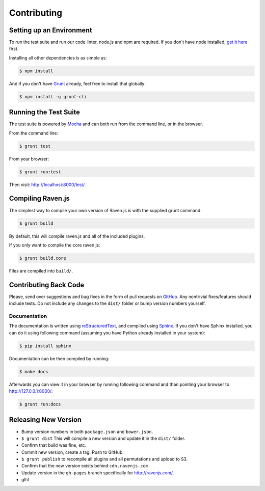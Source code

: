 Contributing
============

Setting up an Environment
~~~~~~~~~~~~~~~~~~~~~~~~~

To run the test suite and run our code linter, node.js and npm are required. If you don't have node installed, `get it here <http://nodejs.org/download/>`_ first.

Installing all other dependencies is as simple as:

.. code-block:: sh

    $ npm install

And if you don't have `Grunt <http://gruntjs.com/>`_ already, feel free to install that globally:

.. code-block:: sh

    $ npm install -g grunt-cli

Running the Test Suite
~~~~~~~~~~~~~~~~~~~~~~

The test suite is powered by `Mocha <http://visionmedia.github.com/mocha/>`_ and can both run from the command line, or in the browser.

From the command line:

.. code-block:: sh

    $ grunt test

From your browser:

.. code-block:: sh

    $ grunt run:test

Then visit: http://localhost:8000/test/

Compiling Raven.js
~~~~~~~~~~~~~~~~~~

The simplest way to compile your own version of Raven.js is with the supplied grunt command:

.. code-block:: sh

    $ grunt build

By default, this will compile raven.js and all of the included plugins.

If you only want to compile the core raven.js:

.. code-block:: sh

    $ grunt build.core

Files are compiled into ``build/``.

Contributing Back Code
~~~~~~~~~~~~~~~~~~~~~~

Please, send over suggestions and bug fixes in the form of pull requests on `GitHub <https://github.com/getsentry/raven-js>`_. Any nontrivial fixes/features should include tests.
Do not include any changes to the ``dist/`` folder or bump version numbers yourself.

Documentation
-------------

The documentation is written using `reStructuredText <http://en.wikipedia.org/wiki/ReStructuredText>`_, and compiled using `Sphinx <http://sphinx-doc.org/>`_. If you don't have Sphinx installed, you can do it using following command (assuming you have Python already installed in your system):

.. code-block:: sh

    $ pip install sphinx

Documentation can be then compiled by running:

.. code-block:: sh

    $ make docs

Afterwards you can view it in your browser by running following command and than pointing your browser to http://127.0.0.1:8000/:

.. code-block:: sh

    $ grunt run:docs



Releasing New Version
~~~~~~~~~~~~~~~~~~~~~

* Bump version numbers in both ``package.json`` and ``bower.json``.
* ``$ grunt dist`` This will compile a new version and update it in the ``dist/`` folder.
* Confirm that build was fine, etc.
* Commit new version, create a tag. Push to GitHub.
* ``$ grunt publish`` to recompile all plugins and all permutations and upload to S3.
* Confirm that the new version exists behind ``cdn.ravenjs.com``
* Update version in the ``gh-pages`` branch specifically for http://ravenjs.com/.
* glhf
